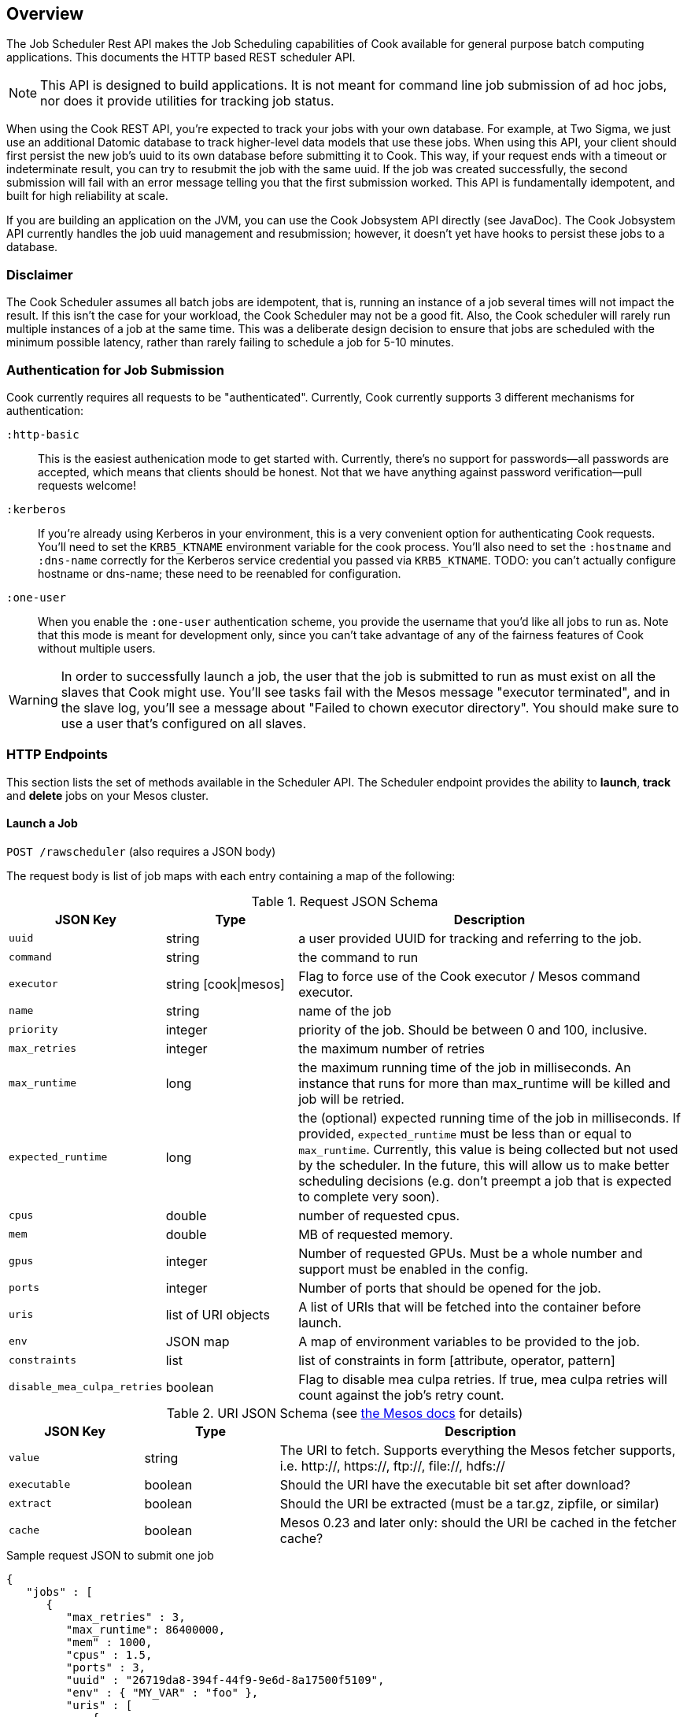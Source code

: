 == Overview

The Job Scheduler Rest API makes the Job Scheduling capabilities of Cook available for general purpose batch computing applications. This documents the HTTP based REST scheduler API.

[NOTE]
====
This API is designed to build applications. It is not meant for command line job submission of ad hoc jobs, nor does it provide utilities for tracking job status.
====

When using the Cook REST API, you're expected to track your jobs with your own database.
For example, at Two Sigma, we just use an additional Datomic database to track higher-level data models that use these jobs.
When using this API, your client should first persist the new job's uuid to its own database before submitting it to Cook.
This way, if your request ends with a timeout or indeterminate result, you can try to resubmit the job with the same uuid.
If the job was created successfully, the second submission will fail with an error message telling you that the first submission worked.
This API is fundamentally idempotent, and built for high reliability at scale.

If you are building an application on the JVM, you can use the Cook Jobsystem API directly (see JavaDoc).
The Cook Jobsystem API currently handles the job uuid management and resubmission;
however, it doesn't yet have hooks to persist these jobs to a database.

=== Disclaimer

The Cook Scheduler assumes all batch jobs are idempotent, that is, running an instance of a job several times will not impact the result.
If this isn't the case for your workload, the Cook Scheduler may not be a good fit.
Also, the Cook scheduler will rarely run multiple instances of a job at the same time.
This was a deliberate design decision to ensure that jobs are scheduled with the minimum possible latency, rather than rarely failing to schedule a job for 5-10 minutes.

=== Authentication for Job Submission

Cook currently requires all requests to be "authenticated".
Currently, Cook currently supports 3 different mechanisms for authentication:

`:http-basic`::
  This is the easiest authenication mode to get started with.
  Currently, there's no support for passwords--all passwords are accepted, which means that clients should be honest.
  Not that we have anything against password verification--pull requests welcome!

`:kerberos`::
  If you're already using Kerberos in your environment, this is a very convenient option for authenticating Cook requests.
  You'll need to set the `KRB5_KTNAME` environment variable for the cook process.
  You'll also need to set the `:hostname` and `:dns-name` correctly for the Kerberos service credential you passed via `KRB5_KTNAME`.
  TODO: you can't actually configure hostname or dns-name; these need to be reenabled for configuration.

`:one-user`::
  When you enable the `:one-user` authentication scheme, you provide the username that you'd like all jobs to run as.
  Note that this mode is meant for development only, since you can't take advantage of any of the fairness features of Cook without multiple users.

[WARNING]
====
In order to successfully launch a job, the user that the job is submitted to run as must exist on all the slaves that Cook might use.
You'll see tasks fail with the Mesos message "executor terminated", and in the slave log, you'll see a message about "Failed to chown executor directory".
You should make sure to use a user that's configured on all slaves.
====

=== HTTP Endpoints

This section lists the set of methods available in the Scheduler API.
The Scheduler endpoint provides the ability to **launch**, **track** and **delete** jobs on your Mesos cluster.

==== Launch a Job

`POST /rawscheduler` (also requires a JSON body)

The request body is list of job maps with each entry containing a map of the following:

.Request JSON Schema
[width="100%",cols="20%,20%,60%",options="header"]
|====
|JSON Key | Type | Description
|`uuid` | string | a user provided UUID for tracking and referring to the job.
|`command` | string | the command to run
|`executor` | string [cook\|mesos] | Flag to force use of the Cook executor / Mesos command executor.
|`name` | string | name of the job
|`priority` | integer | priority of the job. Should be between 0 and 100, inclusive.
|`max_retries` | integer | the maximum number of retries
|`max_runtime` | long | the maximum running time of the job in milliseconds. An instance that runs for more than max_runtime will be killed and job will be retried.
|`expected_runtime` | long | the (optional) expected running time of the job in milliseconds. If provided, `expected_runtime` must be less than or equal to `max_runtime`. Currently, this value is being collected but not used by the scheduler. In the future, this will allow us to make better scheduling decisions (e.g. don't preempt a job that is expected to complete very soon).
|`cpus` | double | number of requested cpus.
|`mem` | double | MB of requested memory.
|`gpus` | integer | Number of requested GPUs. Must be a whole number and support must be enabled in the config.
|`ports` | integer | Number of ports that should be opened for the job.
|`uris` | list of URI objects | A list of URIs that will be fetched into the container before launch.
|`env` | JSON map | A map of environment variables to be provided to the job.
|`constraints` | list | list of constraints in form [attribute, operator, pattern]
|`disable_mea_culpa_retries` | boolean | Flag to disable mea culpa retries. If true, mea culpa retries will count against the job's retry count.
|====

.URI JSON Schema (see http://mesos.apache.org/documentation/latest/fetcher/[the Mesos docs] for details)
[width="100%",cols="20%,20%,60%",options="header"]
|====
|JSON Key | Type | Description
|`value` | string | The URI to fetch. Supports everything the Mesos fetcher supports, i.e. http://, https://, ftp://, file://, hdfs://
|`executable` | boolean | Should the URI have the executable bit set after download?
|`extract` | boolean | Should the URI be extracted (must be a tar.gz, zipfile, or similar)
|`cache` | boolean | Mesos 0.23 and later only: should the URI be cached in the fetcher cache?
|====


.Sample request JSON to submit one job
[source,json]
----
{
   "jobs" : [
      {
         "max_retries" : 3,
         "max_runtime": 86400000,
         "mem" : 1000,
         "cpus" : 1.5,
         "ports" : 3,
         "uuid" : "26719da8-394f-44f9-9e6d-8a17500f5109",
         "env" : { "MY_VAR" : "foo" },
         "uris" : [
             {
                 "value": "http://example.com/my-executor.tar.gz",
                 "extract": true
             }
         ],
         "constraints" : [["instance_type", "EQUALS", "r3.8xlarge"]],
         "command" : "echo hello world"
      }
   ]
}
----

===== Constraints

Constraints provide controls over where a job is placed on the cluster. 
There are both job and group level constraints.
This will discuss job constraints, see the docs/groups.adoc for more details on group constraints.

Constraints are specified as a tuple of attribute, operator, pattern.
Attribute can be any attribute set on a host in the cluster.
Cook currently only supports the EQUALS operator. In the future, we will add more operators.
For the case of the EQUALS, Cook will only schedule a job on a host for which the attribute's value equals pattern.

.Possible response codes
[width="100%",cols="20%,20%,60%",options="header"]
|====
|Code | HTTP Meaning | Possible reason
|201 | Created | Job has been successfully created.
|400 | Malformed | This will be returned if the request syntax is not correct.
|401 | Not Authorized | Returned if authentication fails or user is not authorized to run jobs on the system.
|409 | Conflict | Returned if one or more of the job UUIDs was already in use.
|500 | Server error | Returned if there is an error committing jobs to the Cook database.
|====

==== Query Status of a Job

`GET /rawscheduler?(job|instance)=:uuid(&(job|instance)=:uuid)*`

[TIP]
====
You must provide at least one uuid as the `job` or `instance` argument, but you can repeat the `job` and `instance` arguments as many times as you'd like to batch the request.
====

The API accepts a list of job or instance UUIDs that have been previously created as query parameters.
If an instance UUID is passed, the result will contain the job corresponding to that instance.
Jobs can only be in 3 states: `waiting`, `running`, or `completed`.
This is because a job is supposed to run until it's finished--you can determine whether the job succeeded or failed by looking at its instances.
Instances can be in 4 states: `unknown`, `running`, `success`, or `failed`.
Instances are only launched when Cook recieves a resource offer; the `unknown` state covers the period between finding an offer and Mesos notifying that the job launched successfully.
The `running` status indicates that the instance is still in progress; `success` and `failed` are based on the status of the task;
typically, a command that returned an exit code of 0 will have status `success` and `failed` otherwise.

Since a job could have multiple instances that run concurrently, it's possible to have both successful and failed instances of a completed job.
Thus, it's up to the user to determine whether the job achieved the desired effects.
The response body contains the following:

.Response Body Schema
[width="100%",cols="30%,70%",]
|====
|`command`|  The command submitted
|`uuid` | the job UUID
|`cpus` | the number of CPUs requested
|`mem` | the amount of memory requested
|`gpus` | the number of GPUs requested
|`framework_id` | the Mesos framework ID of cook
|`status` |  the status of the job
|`instances` | a list of job instance maps (see <<instance_maps>>)
|====

Where each instance contains a map with the following keys:

[[instance_maps]]
.Job Instance Schema
[width="100%",cols="30%,70%",]
|====
|`start_time` | milliseconds since Unix epoch (will be absent if job hasn't started)
|`end_time` | milliseconds since Unix epoch (will be absent if job hasn't ended)
|`task_id` | Mesos task id
|`hostname` | the host that the instance ran on
|`ports` | the ports that were opened for the instance
|`slave_id` | Mesos slave_id
|`executor_id` | Mesos executor_id
|`status` | current status of the instance; could be `unknown`, `running`, `success`, or `failed`
|`output_url` | See <<using_output_url>>, (will be absent if the agent the job was run on is unable to return the necessary data, e.g. it is offline)
|====

[[using_output_url]]
.Using the `output_url`
[TIP]
====
The `output_url` allows you directly connect to the machine that is running or ran an instance and download arbitrary files from that instance's sandbox over HTTP.
A common question is how to use the `output_url` of an instance to inspect and retrieve files from that instance.
Suppose you wished to download the file `foo.txt` which was written to the root of the sandbox.
Then, you would request the HTTP resource `"$output_url/foo.txt&offset=0"`.
If you wanted the file `logs/data.log`, you'd request `"$output_url/logs/data.log&offset=0"`.
The URL will return a JSON object with 2 fields: `data`, which is the requested data, and `length`, which is the length of the `data` field.

The `output_url` API also supports pagination.
Rather than always specifying `offset=0`, you can use whatever `offset` and `length` parameters you'd like, allowing you to download arbitrary slices of the files.
Since the returned data always includes its length, a client can maintain a local offset and repeatedly poll for only the latest data.

Don't forget that Mesos periodically garbage collects output directories--jobs should archive their results to a longer-term data store if longer-term access is neccessary.
====

The response will include Job details listed below:

.Possible response codes
[width="100%",cols="20%,20%,60%",options="header"]
|====
|Code | HTTP Meaning | Possible reason
|400 | Malformed | This will be returned if non UUID values are passed as jobs
|403 | Forbidden | This will be returned the supplied UUIDs don't correspond to valid jobs.
| 404 | Not Found | The Job instance cannot be found.
| 200 | OK | The job and its instances were returned
|====

==== Delete a Job

This method will change the status of the job to "completed" and kill all the running instances of the job through `killTask` call to Mesos.
Note the instances might not be killed immediately--during extreme network issues, it could take 20-30 minutes for jobs to be fully killed, because the `killTask` won't be resent until the periodic instance reaper runs again.
The behavior of `killTask` depends on the implementation of the executor.
When using the Mesos default command line executor, it will first send `SIGTERM` and then `SIGKILL`.

`DELETE /rawscheduler?job=:uuid(&job=:uuid)*`

[TIP]
====
The `DELETE` verb also accepts multiple job uuids, just like `GET`.
====

.Possible response codes
[width="100%",cols="20%,20%,60%",options="header"]
|====
|Code | HTTP Meaning | Possible reason
|204 | No Content | The job has been marked for termination.
|400 | Malformed | This will be returned if non UUID values are passed as jobs
|403 | Forbidden | This will be returned the supplied UUIDs don't correspond to valid jobs.
|====

.Example Usage
[source,bash]
----
curl -X DELETE -u: --negotiate "$scheduler_endpoint?job=$uuid"
----

==== Retry a job

This method will add retries to a job and set the status of the job to "waiting" if it is complete.

`POST /retry?job=:uuid&retries=:num_retries`

.Possible response codes
[width="100%",cols="20%,20%,60%",options="header"]
|====
|Code | HTTP Meaning | Possible reason
|204 | No Content | The job has had retries increased and been set to state "waiting" if complete. Returns the new number of retries
|400 | Malformed | This will be returned if non UUID values are passed as jobs or retries is not a postitive integer or the UUID doesn't correspond to a job
|403 | Forbidden | This is returned if the user is not authorized to retry the job
|====

.Example Usage
[source,bash]
----
$ curl -X POST -u: --negotiate "$cook_uri/retry?job=$uuid&retry=10"
10 # new retries
----

==== List jobs

This method will return a list of jobs run by a particular user over a specific time range. 
The data returned takes the same shape as getting jobs on the /rawscheduler endpoint.

`GET /list?user=:user&state=:state1%2B:state2&start_ms=:start&end_ms=:end`

.Query params
[width="100%",cols="20%,20%,60%",options="header"]
|====
| param | type | Description
| user | string | User name of user who ran the jobs
| state | string | one or more states. states are split by "+" which url encodes to "%2B"
| start-ms | long | millis since unix epoch time. Considers all jobs submitted after this time
| end-ms | long | millis since unix epoch time. Considers all jobs submitted before this time
| limit | int | Limits the number of jobs returned 
|====

.Possible response codes
[width="100%",cols="20%,20%,60%",options="header"]
|====
|Code | HTTP Meaning | Possible reason
|200 | OK | List of jobs is returned
|400 | Malformed | Something is wrong with inputs
|403 | Forbidden | Not allowed to view those jobs or inputs are forbidden
|====

.Example Usage
[source,bash]
----
$ curl -u: --negotiate "$cook_uri/list?user=$USER&state=running&start_ms=1400046374261&end_ms=1578726374261"
----



=== Operator APIs

The following apis are intended for use by operators of cook because they allow setting system level propertries like the weight of users or the max resources a user is allows to have.

==== User share

Share in Cook encapsulates two ideas. The first is non-preemptable amount of resources a user is entitled to. All resources under their share will not be preempted. The second is to decide the weight between users based on DRU when making preemption decisions. See rebalancer-config.adoc for more details.

An operator can set a share per user or set a default share which applies to users without a share set.

===== Get user's share

`GET /share?user=:user`

.Possible response codes
[width="100%",cols="20%,20%,60%",options="header"]
|====
|Code | HTTP Meaning | Possible reason
|200 | Ok | Returns the users share or the default share if the user doesn't have a share set.
|400 | Malformed | Returned if a user is not specified
|403 | Forbidden | This is returned if the user issuing the request is not authorized
|====

.Example Usage
[source,bash]
----
$ curl -u: --negotiate "$cook_uri/share?user=$user"
{"mem" : 2500000, "cpus" : 400}

# Get default user share
$ curl -u: --negotiate "$cook_uri/share?user=default"
{"mem" : 2500000, "cpus" : 400}
----

====== Set user's share

`POST /share?user=:user` (also requires a JSON body)

The request json is expected to be map, with a single key "share". The value should be valid resource types, such as "cpus" or "mem" (in MB)

.Request JSON Schema
[width="100%",cols="20%,20%,60%",options="header"]
|====
|JSON Key | Type | Description
|`mem` | double | Memory in MB
|`cpus` | double | Number of cpus
|====


.Possible response codes
[width="100%",cols="20%,20%,60%",options="header"]
|====
|Code | HTTP Meaning | Possible reason
|201 | Created | User share set. Returns the new share
|400 | Malformed | This will be returned if no resource values are sent or if there is an unknown resource type
|401 | Not Authorized | This is returned if the user issuing the request is not authorized
|422 | Unprocessable Entity | Returned if there is an error committing jobs to the Cook database.
|====

.Sample request JSON to submit one job
[source,json]
----
{
   "share" :
      {
        "mem" : 1e8,
        "cpus" : 10000,
      }
}
----

.Example Usage
[source,bash]
----
$ curl -u: --negotiate -H "Content-type: application/json" --data '{"share": {"cpus": 10000}}' $cook_uri/share?user=$user"
{"mem" : 2500000, "cpus" : 10000}

# Set default user share
$ curl -u: --negotiate -H "Content-type: application/json" --data '{"share": {"cpus": 10000}}' "$cook_uri/share?user=default"
{"mem" : 2500000, "cpus" : 10000}
----

====== Retract a user's share

To set a user's share back to the default, an operator can retract the share the user currently has assigned.

`DELETE /share?user=:user`

.Possible response codes
[width="100%",cols="20%,20%,60%",options="header"]
|====
|Code | HTTP Meaning | Possible reason
|204 | No Content | User's share was retracted
|400 | Malformed | Returned if a user is not specified
|403 | Forbidden | This is returned if the user issuing the request is not authorized
|====

.Example Usage
[source,bash]
----
$ curl -X DELETE -u: --negotiate "$cook_uri/share?user=$user"
----

==== User quota

Quota is the maximum resources or jobs a user will get scheduled at any time. Updating the quota will not preempt the jobs that are currently running.

An operator can set a quota per user or set a default share which applies to users without a quota set.

===== Get user's quota

`GET /quota?user=:user`

.Possible response codes
[width="100%",cols="20%,20%,60%",options="header"]
|====
|Code | HTTP Meaning | Possible reason
|200 | Ok | Returns the users quota or the default quota if the user doesn't have a quota set.
|400 | Malformed | Returned if a user is not specified
|403 | Forbidden | This is returned if the user issuing the request is not authorized
|====

.Example Usage
[source,bash]
----
$ curl -u: --negotiate "$cook_uri/quota?user=$user"
{"mem" : 2500000, "cpus" : 400, "count" : 1000}

# Get default user quota
$ curl -u: --negotiate "$cook_uri/quota?user=default"
{"mem" : 2500000, "cpus" : 400, "count" : 1000}
----

====== Set user's quota

`POST /quota?user=:user` (also requires a JSON body)

The request json is expected to be map, with a single key "quota". The value should be valid resource types, such as "cpus", "mem" (in MB), or count

.Request JSON Schema
[width="100%",cols="20%,20%,60%",options="header"]
|====
|JSON Key | Type | Description
|`mem` | double | Memory in MB
|`cpus` | double | Number of cpus
|`jobs` | integer | Number of jobs
|====


.Possible response codes
[width="100%",cols="20%,20%,60%",options="header"]
|====
|Code | HTTP Meaning | Possible reason
|201 | Created | User quota set. Returns the new quota
|400 | Malformed | This will be returned if no resource values are sent or if there is an unknown resource type
|401 | Not Authorized | This is returned if the user issuing the request is not authorized
|422 | Unprocessable Entity | Returned if there is an error committing jobs to the Cook database.
|====

.Sample request JSON to submit one job
[source,json]
----
{
   "quota" :
      {
        "mem" : 1e8,
        "cpus" : 10000,
        "count" : 300
      }
}
----

.Example Usage
[source,bash]
----
$ curl -u: --negotiate -H "Content-type: application/json" --data '{"quota": {"count": 1000}}' $cook_uri/quota?user=$user"
{"mem" : 2500000, "cpus" : 400, "count" : 1000}

# Set default user quota
$ curl -u: --negotiate -H "Content-type: application/json" --data '{"quota": {"count": 1000}}' "$cook_uri/quota?user=default"
{"mem" : 2500000, "cpus" : 400, "count" : 1000}
----

====== Retract a user's quota

To set a user's quota back to the default, an operator can retract the quota the user currently has assigned.

`DELETE /quota?user=:user`

.Possible response codes
[width="100%",cols="20%,20%,60%",options="header"]
|====
|Code | HTTP Meaning | Possible reason
|204 | No Content | User's quota was retracted
|400 | Malformed | Returned if a user is not specified
|403 | Forbidden | This is returned if the user issuing the request is not authorized
|====

.Example Usage
[source,bash]
----
$ curl -X DELETE -u: --negotiate "$cook_uri/quota?user=$user"
----

[swagger]

=== Swagger Specification

The API is described more precisely via Swagger.

To access the JSON Swagger definition for the API, first start Cook, and request $scheduler_endpoint/swagger-docs.

You can use Swagger-UI to explore the API (end even experiment with it) by browsing to $scheduler_endpoint/swagger-ui.



(C) Two Sigma Open Source, LLC

